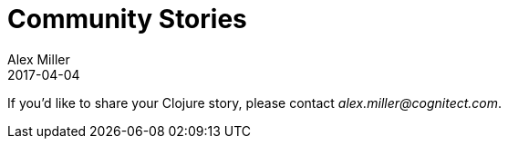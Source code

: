 = Community Stories
Alex Miller
2017-04-04
:jbake-type: stories
:toc: macro
:icons: font

ifdef::env-github,env-browser[:outfilesuffix: .adoc]

If you'd like to share your Clojure story, please contact __alex.miller@cognitect.com__.

